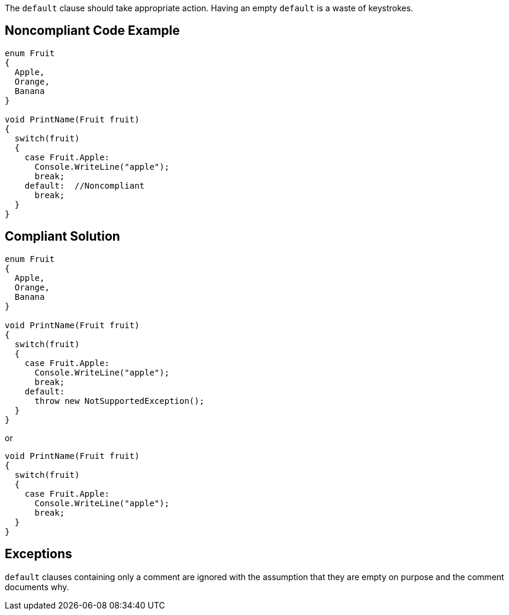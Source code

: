 The `+default+` clause should take appropriate action. Having an empty `+default+` is a waste of keystrokes.


== Noncompliant Code Example

----
enum Fruit
{
  Apple,
  Orange,
  Banana
}

void PrintName(Fruit fruit)
{
  switch(fruit)
  {
    case Fruit.Apple:
      Console.WriteLine("apple");
      break;
    default:  //Noncompliant
      break;
  }
}
----


== Compliant Solution

----
enum Fruit
{
  Apple,
  Orange,
  Banana
}

void PrintName(Fruit fruit)
{
  switch(fruit)
  {
    case Fruit.Apple:
      Console.WriteLine("apple");
      break;
    default:
      throw new NotSupportedException();
  }
}
----
or

----
void PrintName(Fruit fruit)
{
  switch(fruit)
  {
    case Fruit.Apple:
      Console.WriteLine("apple");
      break;
  }
}
----


== Exceptions

`+default+` clauses containing only a comment are ignored with the assumption that they are empty on purpose and the comment documents why.

